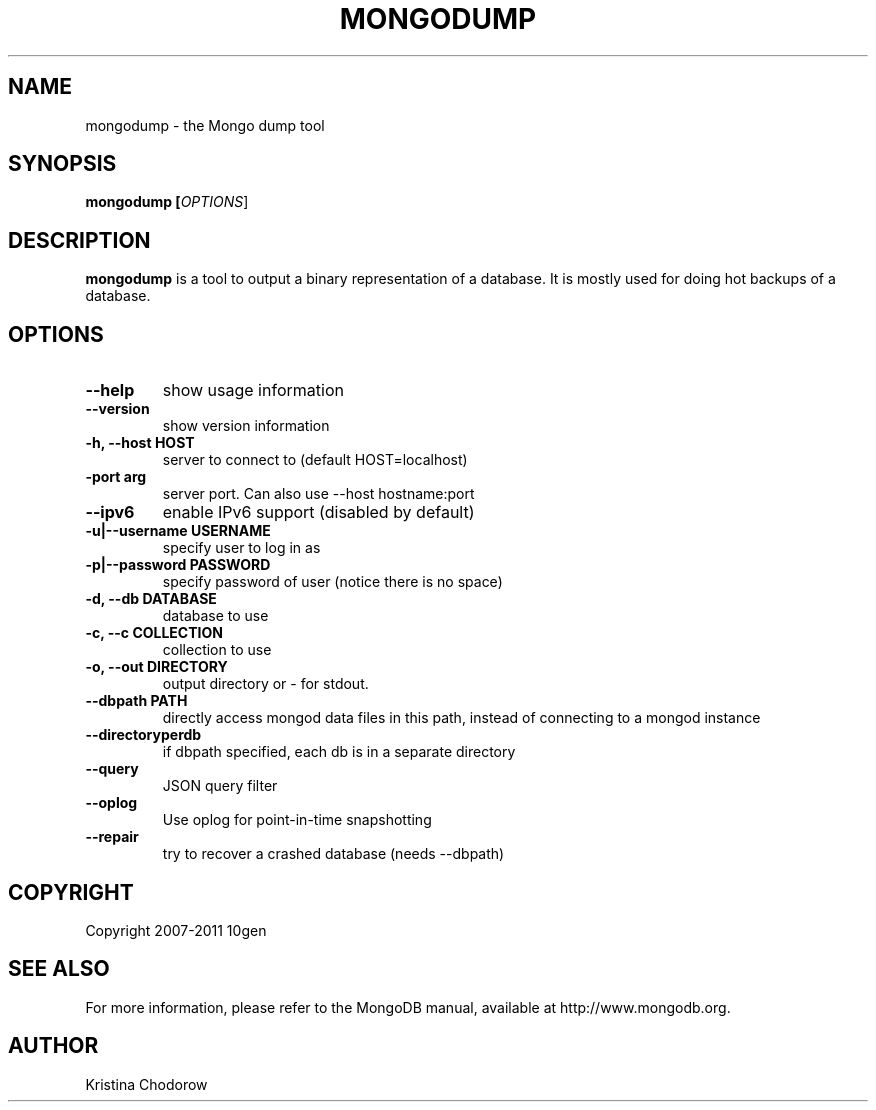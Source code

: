 .TH MONGODUMP "1" "June 2009" "10gen" "Mongo Database"
.SH "NAME"
mongodump \- the Mongo dump tool
.SH "SYNOPSIS"
\fBmongodump [\fIOPTIONS\fR]\fR
.SH "DESCRIPTION"
.PP
\fBmongodump\fR
is a tool to output a binary representation of a database.  It is mostly used for doing hot backups of a database.
.SH "OPTIONS"
.TP
.B \-\-help
show usage information
.TP
.B \-\-version
show version information
.TP
.B \-h, \-\-host HOST
server to connect to (default HOST=localhost)
.TP
.B\-\-port arg
server port. Can also use \-\-host hostname:port
.TP
.B \-\-ipv6
enable IPv6 support (disabled by default)
.TP
.B \-u|\-\-username USERNAME
specify user to log in as
.TP
.B \-p|\-\-password PASSWORD
specify password of user (notice there is no space)
.TP
.B \-d, \-\-db DATABASE
database to use
.TP
.B \-c, \-\-c COLLECTION
collection to use
.TP
.B \-o, \-\-out DIRECTORY
output directory or - for stdout.
.TP
.B \-\-dbpath PATH
directly access mongod data files in this path, instead of connecting to a mongod instance
.TP
.B \-\-directoryperdb
if dbpath specified, each db is in a separate directory
.TP
.B \-\-query
JSON query filter
.TP
.B \-\-oplog
Use oplog for point-in-time snapshotting
.TP
.B \-\-repair
try to recover a crashed database (needs \-\-dbpath)
.SH "COPYRIGHT"
.PP
Copyright 2007\-2011 10gen
.SH "SEE ALSO"
For more information, please refer to the MongoDB manual, available at http://www.mongodb.org.
.SH "AUTHOR"
Kristina Chodorow
